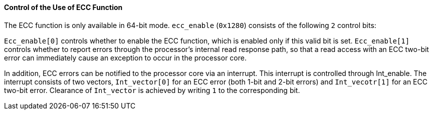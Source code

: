 [[control-of-the-use-of-ecc-function]]
==== Control of the Use of ECC Function

The ECC function is only available in 64-bit mode.
`ecc_enable` (`0x1280`) consists of the following `2` control bits:

`Ecc_enable[0]` controls whether to enable the ECC function, which is enabled only if this valid bit is set.
`Ecc_enable[1]` controls whether to report errors through the processor's internal read response path, so that a read access with an ECC two-bit error can immediately cause an exception to occur in the processor core.

In addition, ECC errors can be notified to the processor core via an interrupt.
This interrupt is controlled through Int_enable.
The interrupt consists of two vectors, `Int_vector[0]` for an ECC error (both 1-bit and 2-bit errors) and `Int_vecotr[1]` for an ECC two-bit error.
Clearance of `Int_vector` is achieved by writing `1` to the corresponding bit.

